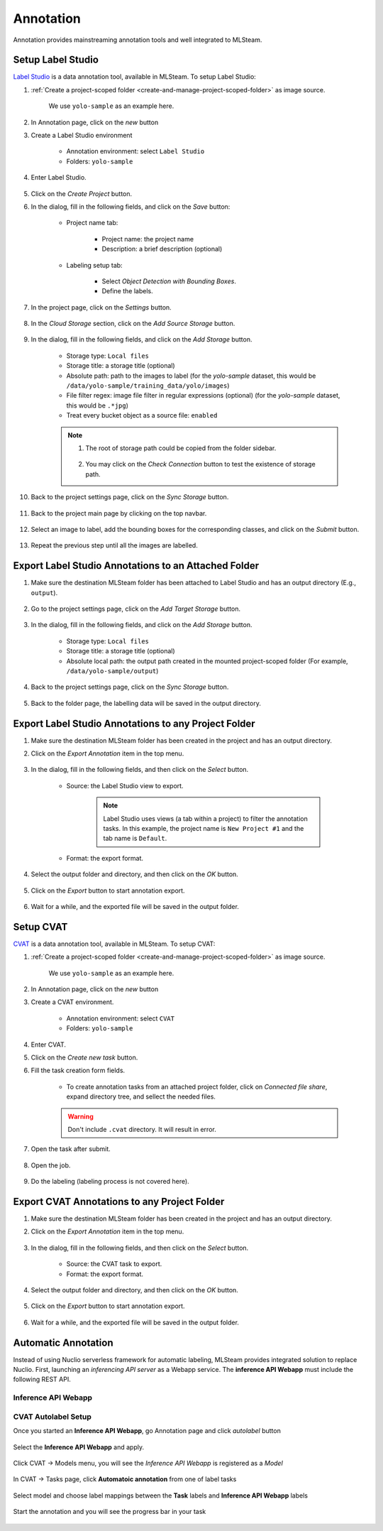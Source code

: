 ##########
Annotation
##########

Annotation provides mainstreaming annotation tools and well integrated to MLSteam.

Setup Label Studio
==================

`Label Studio <https://labelstud.io/>`_ is a data annotation tool,
available in MLSteam. To setup Label Studio:

#) :ref:`Create a project-scoped folder <create-and-manage-project-scoped-folder>` as image source.
   
    We use ``yolo-sample`` as an example here.

#) In Annotation page, click on the *new* button

#) Create a Label Studio environment

    * Annotation environment: select ``Label Studio``
    * Folders: ``yolo-sample``

    .. image:: /_static/imgs/user/annotation/create_annotation.png
        :width: 700

#) Enter Label Studio.

    .. image:: /_static/imgs/user/annotation/launch_label_studio.png
        :width: 480

#) Click on the *Create Project* button.
#) In the dialog, fill in the following fields, and click on the *Save* button:

    * Project name tab:

        * Project name: the project name
        * Description: a brief description (optional)

        .. image:: /_static/imgs/user/webapp/setup_labelstudio_4.png
            :width: 480

    * Labeling setup tab:

        * Select *Object Detection with Bounding Boxes*.
        * Define the labels.

        .. image:: /_static/imgs/user/webapp/setup_labelstudio_5.png
            :width: 480

        .. image:: /_static/imgs/user/webapp/setup_labelstudio_6.png
            :width: 480

#) In the project page, click on the *Settings* button.

    .. image:: /_static/imgs/user/webapp/setup_labelstudio_7.png
        :width: 700

#) In the *Cloud Storage* section, click on the *Add Source Storage* button.

    .. image:: /_static/imgs/user/webapp/setup_labelstudio_8.png
        :width: 700

#) In the dialog, fill in the following fields, and click on the *Add Storage* button.

    * Storage type: ``Local files``
    * Storage title: a storage title (optional)
    * Absolute path: path to the images to label
      (for the *yolo-sample* dataset, this would be ``/data/yolo-sample/training_data/yolo/images``)
    * File filter regex: image file filter in regular expressions (optional)
      (for the *yolo-sample* dataset, this would be ``.*jpg``)
    * Treat every bucket object as a source file: ``enabled``

    .. image:: /_static/imgs/user/annotation/setup_labelstudio_9.png
        :width: 480

    .. note::
        #) The root of storage path could be copied from the folder sidebar.

            .. image:: /_static/imgs/user/annotation/setup_labelstudio_9b.png
                :width: 700

        #) You may click on the *Check Connection* button to test the existence of storage path.

#) Back to the project settings page, click on the *Sync Storage* button.

    .. image:: /_static/imgs/user/annotation/setup_labelstudio_10.png
        :width: 700

#) Back to the project main page by clicking on the top navbar.

    .. image:: /_static/imgs/user/webapp/setup_labelstudio_11.png
        :width: 480

#) Select an image to label, add the bounding boxes for the corresponding classes,
   and click on the *Submit* button.

    .. image:: /_static/imgs/user/webapp/setup_labelstudio_12.png
        :width: 700

    .. image:: /_static/imgs/user/webapp/setup_labelstudio_13.png
        :width: 700

#) Repeat the previous step until all the images are labelled.

Export Label Studio Annotations to an Attached Folder
=====================================================

#) Make sure the destination MLSteam folder has been attached to Label Studio
   and has an output directory (E.g., ``output``).

    .. image:: /_static/imgs/user/webapp/setup_labelstudio_1.png
        :width: 480

#) Go to the project settings page, click on the *Add Target Storage* button.

    .. image:: /_static/imgs/user/annotation/setup_labelstudio_14.png
        :width: 700

#) In the dialog, fill in the following fields, and click on the *Add Storage* button.

    * Storage type: ``Local files``
    * Storage title: a storage title (optional)
    * Absolute local path: the output path created in the mounted project-scoped folder
      (For example, ``/data/yolo-sample/output``)

    .. image:: /_static/imgs/user/annotation/setup_labelstudio_15.png
        :width: 480

#) Back to the project settings page, click on the *Sync Storage* button.

    .. image:: /_static/imgs/user/annotation/setup_labelstudio_16.png
        :width: 700

#) Back to the folder page, the labelling data will be saved in the output directory.

    .. image:: /_static/imgs/user/webapp/setup_labelstudio_17.png
        :width: 700

Export Label Studio Annotations to any Project Folder
=====================================================

#) Make sure the destination MLSteam folder has been created in the project and has an output directory.
#) Click on the *Export Annotation* item in the top menu.

    .. image:: /_static/imgs/user/annotation/export_labelstudio_annotation_1.png
        :width: 700

#) In the dialog, fill in the following fields, and then click on the *Select* button.

    * Source: the Label Studio view to export.

        .. note::
            Label Studio uses views (a tab within a project) to filter the annotation tasks.
            In this example, the project name is ``New Project #1`` and the tab name is ``Default``.

    * Format: the export format.

    .. image:: /_static/imgs/user/annotation/export_labelstudio_annotation_2.png
        :width: 700

#) Select the output folder and directory, and then click on the *OK* button.

    .. image:: /_static/imgs/user/annotation/export_labelstudio_annotation_3.png
        :width: 480

#) Click on the *Export* button to start annotation export.

    .. image:: /_static/imgs/user/annotation/export_labelstudio_annotation_4.png
        :width: 480

#) Wait for a while, and the exported file will be saved in the output folder.

    .. image:: /_static/imgs/user/annotation/export_labelstudio_annotation_5.png
        :width: 700


Setup CVAT
==========

`CVAT <https://cvat.org/>`_ is a data annotation tool,
available in MLSteam. To setup CVAT:

#) :ref:`Create a project-scoped folder <create-and-manage-project-scoped-folder>` as image source.
   
    We use ``yolo-sample`` as an example here.

#) In Annotation page, click on the *new* button

#) Create a CVAT environment.

    * Annotation environment: select ``CVAT``
    * Folders: ``yolo-sample``

    .. image:: /_static/imgs/user/annotation/add_cvat.png
        :width: 480

#) Enter CVAT.
#) Click on the *Create new task* button.
#) Fill the task creation form fields.

    * To create annotation tasks from an attached project folder, click on *Connected file share*,
      expand directory tree, and sellect the needed files.

    .. image:: /_static/imgs/user/webapp/setup_cvat_4.png
        :width: 700

    .. warning::
        Don't include ``.cvat`` directory. It will result in error.

#) Open the task after submit.

    .. image:: /_static/imgs/user/webapp/setup_cvat_5.png
        :width: 700

#) Open the job.

    .. image:: /_static/imgs/user/webapp/setup_cvat_6.png
        :width: 700

#) Do the labeling (labeling process is not covered here).

Export CVAT Annotations to any Project Folder
=============================================

#) Make sure the destination MLSteam folder has been created in the project and has an output directory.
#) Click on the *Export Annotation* item in the top menu.

    .. image:: /_static/imgs/user/annotation/export_cvat_annotation_1.png
        :width: 700

#) In the dialog, fill in the following fields, and then click on the *Select* button.

    * Source: the CVAT task to export.
    * Format: the export format.

    .. image:: /_static/imgs/user/annotation/export_cvat_annotation_2.png
        :width: 700

#) Select the output folder and directory, and then click on the *OK* button.

    .. image:: /_static/imgs/user/annotation/export_cvat_annotation_3.png
        :width: 480

#) Click on the *Export* button to start annotation export.

    .. image:: /_static/imgs/user/annotation/export_cvat_annotation_4.png
        :width: 480

#) Wait for a while, and the exported file will be saved in the output folder.

    .. image:: /_static/imgs/user/annotation/export_cvat_annotation_5.png
        :width: 700


Automatic Annotation
====================

Instead of using Nuclio serverless framework for automatic labeling, MLSteam provides integrated solution to replace Nuclio.
First, launching an *inferencing API server* as a Webapp service. The **inference API Webapp** must include the following REST API.

Inference API Webapp
+++++++++++++++++++++

.. http:get:: /status

    Inference service status and message

    **Example request**:

    .. sourcecode:: bash

            $ curl http://<webapp ip>:<webapp port>/status

    **Example response**:

    .. sourcecode:: json

            {"state":"ready","msg":""}

    .. note::

        :Response JSON Object:

         * **state** (*string*) -- required, should be one of ``starting``, ``ready``, or ``error``.
         * **msg** (*string*) -- optional, service status message.

.. http:get:: /cvat_info

    Inference label and other specification

    **Example request**:

    .. sourcecode:: bash

            $ curl http://<webapp ip>:<webapp port>/cvat_info

    **Example response**:

    - For **single endpoint**, it is a dict

    .. sourcecode:: json

            {
                "name": "Lpr detector Malaysia",
                "description": "detect Plate/Car/Motobike",
                "type": "detector",
                "spec": [
                    {
                        "id": 0,
                        "name": "Plate",
                        "attributes": [
                            {
                            "name": "Number",
                            "input_type": "text"
                            }
                        ]
                    },
                    {
                        "id": 1,
                        "name": "Car"
                    },
                    {
                        "id": 2,
                        "name": "Motobike"
                    }
                ]
            }

    .. note::

        :Response JSON Object:

         * **name** (*required*) -- a unique endpoint name in this service.
         * **description** (*required*) -- a brief endpoint description.
         * **type** (*required*) -- should be one of ``detector``, ``interactor``, ``reid``, or ``tracker``.
         * **prefix** (*optional*) -- API url prefix for invoking this endpoint, ommitable for single endpoint. Prefix is required for multiple endpoints to distinguish between the endpoints.
         * **spec** (*optional*) -- Needed for the ``detector`` endpoint types. A list of labels, each label is a dict:

            - id (*required*): a unique integer starting from 0
            - name (*required*): label name
            - attributes (*optional*): a list of attributes. Each attribute is a dict. For example:

            .. sourcecode:: bash

                [
                    {"name": "plate_number", "input_type": "text"},
                    {"name": "age", "input_type": "number", "values": ["0", "150", "1"]},
                    {"name": "gender", "input_type": "select", "values": ["female", "male"]}
                ]

            .. note::

                CVAT only recognizes the attributes that exactly match the defined ones in tasks.

    - For **multiple endpoints**, it is a list of the above dict for each endpoint

    .. note::

        API url prefix for invoking this endpoint. Prefix is required for multiple endpoints to distinguish between the endpoints.


.. http:post:: /invoke

    Inference endpoint

.. http:post:: /invoke/<prefix>

    Inference endpoint with *prefix*

    **Example request**:

        For *detector* type request

    .. sourcecode:: bash

            $ (echo -n '{"image": "'; base64 ~/image.jpg; echo '"}') | curl -H "Content-Type: application/json" -d @- http://<ip>:<port>/invoke

    .. note::

        :Request JSON Object:

        * **image** (*required*) -- base64-encoded image

    **Example response**:

    .. sourcecode:: json

        [
            {
                "label": "Car",
                "points": [
                    15,
                    0,
                    354,
                    282
                ],
                "type": "rectangle"
            },
            {
                "label": "Plate",
                "points": [
                    38,
                    210,
                    152,
                    59
                ],
                "type": "rectangle",
                "attributes": [
                    {"name": "plate_number", "value": "ABC-1234"}
                ]
            }
        ]

    .. note::

        For more response format, please refer to `CVAT SDK example <https://opencv.github.io/cvat/docs/api_sdk/sdk/auto-annotation/>`_


CVAT Autolabel Setup
+++++++++++++++++++++

Once you started an **Inference API Webapp**, go Annotation page and click *autolabel* button

    .. image:: /_static/imgs/user/annotation/autolabel_1.png
        :width: 700

Select the **Inference API Webapp** and apply.

    .. image:: /_static/imgs/user/annotation/autolabel_2.png
        :width: 700

Click CVAT -> Models menu, you will see the *Inference API Webapp* is registered as a *Model*

    .. image:: /_static/imgs/user/annotation/autolabel_3.png
        :width: 700

In CVAT -> Tasks page, click **Automatoic annotation** from one of label tasks

    .. image:: /_static/imgs/user/annotation/autolabel_4.png
        :width: 700

Select model and choose label mappings between the **Task** labels and **Inference API Webapp** labels

    .. image:: /_static/imgs/user/annotation/autolabel_5.png
        :width: 700

Start the annotation and you will see the progress bar in your task

    .. image:: /_static/imgs/user/annotation/autolabel_6.png
        :width: 700
